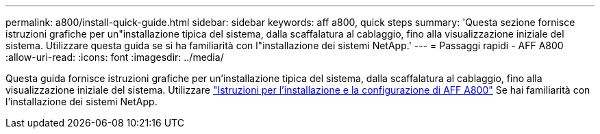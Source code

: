 ---
permalink: a800/install-quick-guide.html 
sidebar: sidebar 
keywords: aff a800, quick steps 
summary: 'Questa sezione fornisce istruzioni grafiche per un"installazione tipica del sistema, dalla scaffalatura al cablaggio, fino alla visualizzazione iniziale del sistema. Utilizzare questa guida se si ha familiarità con l"installazione dei sistemi NetApp.' 
---
= Passaggi rapidi - AFF A800
:allow-uri-read: 
:icons: font
:imagesdir: ../media/


[role="lead"]
Questa guida fornisce istruzioni grafiche per un'installazione tipica del sistema, dalla scaffalatura al cablaggio, fino alla visualizzazione iniziale del sistema. Utilizzare link:../media/PDF/215-13082_2022-08_us-en_AFFA800_ISI.pdf["Istruzioni per l'installazione e la configurazione di AFF A800"^] Se hai familiarità con l'installazione dei sistemi NetApp.
